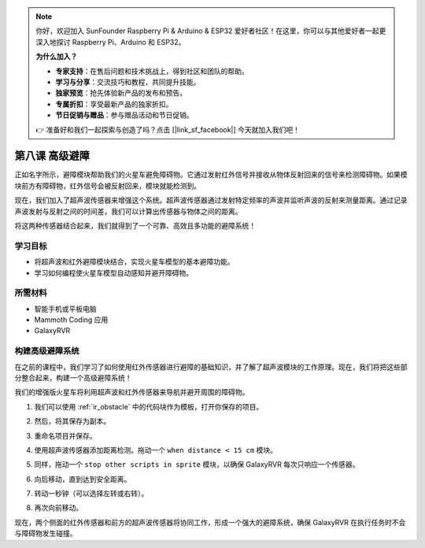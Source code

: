 .. note::

    你好，欢迎加入 SunFounder Raspberry Pi & Arduino & ESP32 爱好者社区！在这里，你可以与其他爱好者一起更深入地探讨 Raspberry Pi、Arduino 和 ESP32。

    **为什么加入？**

    - **专家支持**：在售后问题和技术挑战上，得到社区和团队的帮助。
    - **学习与分享**：交流技巧和教程，共同提升技能。
    - **独家预览**：抢先体验新产品的发布和预告。
    - **专属折扣**：享受最新产品的独家折扣。
    - **节日促销与赠品**：参与赠品活动和节日促销。

    👉 准备好和我们一起探索与创造了吗？点击 [|link_sf_facebook|] 今天就加入我们吧！

.. _ir_ultra_avoid:


第八课 高级避障
==================================================

正如名字所示，避障模块帮助我们的火星车避免障碍物。它通过发射红外信号并接收从物体反射回来的信号来检测障碍物。如果模块前方有障碍物，红外信号会被反射回来，模块就能检测到。

现在，我们加入了超声波传感器来增强这个系统。超声波传感器通过发射特定频率的声波并监听声波的反射来测量距离。通过记录声波发射与反射之间的时间差，我们可以计算出传感器与物体之间的距离。

将这两种传感器结合起来，我们就得到了一个可靠、高效且多功能的避障系统！

.. raw:: html

    <video width="600" loop autoplay muted>
        <source src="../_static/video/ultrasonic_ir_avoid.mp4" type="video/mp4">
        Your browser does not support the video tag.
    </video>

学习目标
-------------------------

* 将超声波和红外避障模块结合，实现火星车模型的基本避障功能。
* 学习如何编程使火星车模型自动感知并避开障碍物。


所需材料
-----------

* 智能手机或平板电脑
* Mammoth Coding 应用
* GalaxyRVR

构建高级避障系统
-----------------------------------------------------------

在之前的课程中，我们学习了如何使用红外传感器进行避障的基础知识，并了解了超声波模块的工作原理。现在，我们将把这些部分整合起来，构建一个高级避障系统！

我们的增强版火星车将利用超声波和红外传感器来导航并避开周围的障碍物。

1. 我们可以使用 :ref:`ir_obstacle` 中的代码块作为模板，打开你保存的项目。

.. image:: img/7_avoid_open.png

2. 然后，将其保存为副本。

.. image:: img/7_avoid_save_copy.png

3. 重命名项目并保存。

.. image:: img/7_avoid_save_rename.png

4. 使用超声波传感器添加距离检测。拖动一个 ``when distance < 15 cm`` 模块。

.. image:: img/7_avoid_when.png
    :width: 800

5. 同样，拖动一个 ``stop other scripts in sprite`` 模块，以确保 GalaxyRVR 每次只响应一个传感器。

.. image:: img/7_avoid_stop.png

6. 向后移动，直到达到安全距离。

.. image:: img/7_avoid_backward.png

7. 转动一秒钟（可以选择左转或右转）。

.. image:: img/7_avoid_turn.png

8. 再次向前移动。

.. image:: img/7_avoid_go.png

现在，两个侧面的红外传感器和前方的超声波传感器将协同工作，形成一个强大的避障系统，确保 GalaxyRVR 在执行任务时不会与障碍物发生碰撞。
